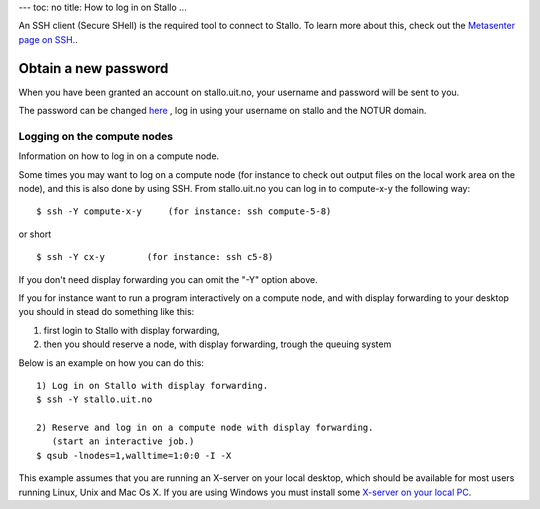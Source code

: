 ---
toc: no
title: How to log in on Stallo 
...

An SSH client (Secure SHell) is the required tool to connect to Stallo. To
learn more about this, check out the `Metasenter page on SSH. <http://docs.notur.no/metacenter/metacenter-documentation/metacenter_user_guide/log-in-with-ssh>`_. 

.. FIXME: fix link to docs.notur.no 

Obtain a new password
----------------------

When you have been granted an account on stallo.uit.no, your username and
password will be sent to you.

The password can be changed `here <https://www.metacenter.no/user/password/>`_ , log in using your username on stallo and the NOTUR domain.

.. FIXME: **Something about keys here?**

Logging on the compute nodes
~~~~~~~~~~~~~~~~~~~~~~~~~~~~~~~~~~~~~~

Information on how to log in on a compute node.

Some times you may want to log on a compute node (for instance to check
out output files on the local work area on the node), and this is also
done by using SSH. From stallo.uit.no you can log in to
compute-x-y the following way:

::

    $ ssh -Y compute-x-y     (for instance: ssh compute-5-8)

or short

::

    $ ssh -Y cx-y        (for instance: ssh c5-8)

If you don't need display forwarding you can omit the "-Y" option
above.

If you for instance want to run a program interactively on a compute
node, and with display forwarding to your desktop you should in stead do
something like this:

#. first login to Stallo with display forwarding,
#. then you should reserve a node, with display forwarding, trough the
   queuing system

Below is an example on how you can do this:

::

    1) Log in on Stallo with display forwarding.  
    $ ssh -Y stallo.uit.no                       
    
    2) Reserve and log in on a compute node with display forwarding.
       (start an interactive job.)
    $ qsub -lnodes=1,walltime=1:0:0 -I -X        

This example assumes that you are running an X-server on your local
desktop, which should be available for most users running Linux, Unix
and Mac Os X. If you are using Windows you must install some `X-server
on your local
PC <../../../../metacenter/metacenter-documentation/metacenter_user_guide/x-server-for-windows>`_.

.. vim:ft=rst
